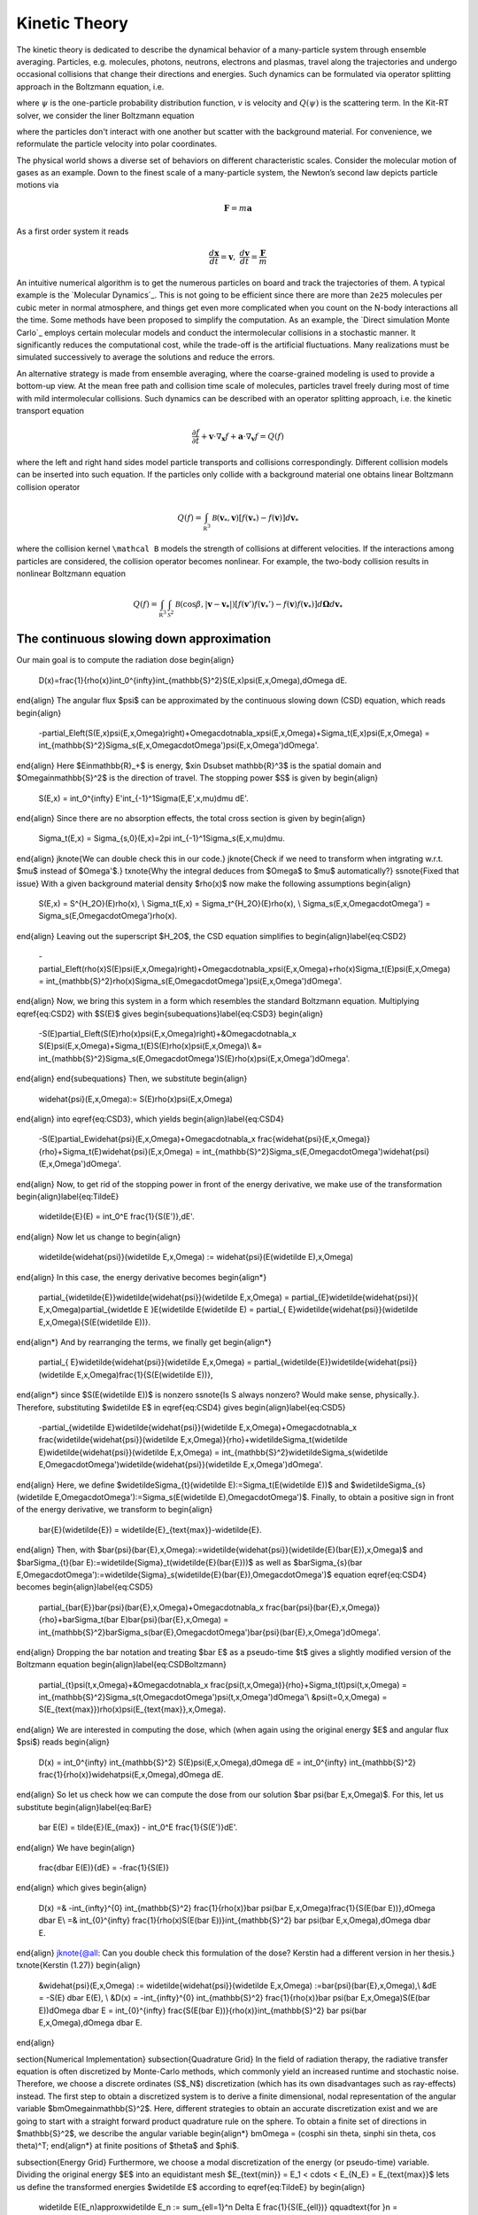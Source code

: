 ================
Kinetic Theory
================

The kinetic theory is dedicated to describe the dynamical behavior of a many-particle system through ensemble averaging.
Particles, e.g. molecules, photons, neutrons, electrons and plasmas, travel along the trajectories and undergo occasional collisions that change their directions and energies.
Such dynamics can be formulated via operator splitting approach in the Boltzmann equation, i.e.

.. math::
    :label: boltzmann

    \frac{\partial \psi}{\partial t}+v \cdot \nabla_x \psi = Q(\psi)

where :math:`\psi` is the one-particle probability distribution function, :math:`v` is velocity and :math:`Q(\psi)` is the scattering term.
In the Kit-RT solver, we consider the liner Boltzmann equation

.. math::
    :label: linearbz

    \partial_{t} f(v)+v \cdot \nabla_{x} f(v)=\sigma \int k\left(v, v^{\prime}\right)\left(f\left(v^{\prime}\right)-f(v)\right) d v^{\prime}-\tau f(v)

where the particles don't interact with one another but scatter with the background material.
For convenience, we reformulate the particle velocity into polar coordinates.

The physical world shows a diverse set of behaviors on different
characteristic scales. Consider the molecular motion of gases as an
example. Down to the finest scale of a many-particle system, the
Newton’s second law depicts particle motions via

.. math::

   \mathbf{F} = m \mathbf{a}

As a first order system it reads

.. math::

   \frac{d \mathbf x}{dt} = \mathbf v, \ \frac{d \mathbf v}{dt} = \frac{\mathbf F}{m}

An intuitive numerical algorithm is to get the numerous particles on
board and track the trajectories of them. A typical example is the
`Molecular Dynamics`_. This is not going to be efficient since there are
more than ``2e25`` molecules per cubic meter in normal atmosphere, and
things get even more complicated when you count on the N-body
interactions all the time. Some methods have been proposed to simplify
the computation. As an example, the `Direct simulation Monte Carlo`_
employs certain molecular models and conduct the intermolecular
collisions in a stochastic manner. It significantly reduces the
computational cost, while the trade-off is the artificial fluctuations.
Many realizations must be simulated successively to average the
solutions and reduce the errors.

An alternative strategy is made from ensemble averaging, where the
coarse-grained modeling is used to provide a bottom-up view. At the mean
free path and collision time scale of molecules, particles travel freely
during most of time with mild intermolecular collisions. Such dynamics
can be described with an operator splitting approach, i.e. the kinetic
transport equation

.. math::

   \frac{\partial f}{\partial t}+ \mathbf v \cdot \nabla_\mathbf x f + \mathbf a \cdot \nabla_\mathbf v f = Q(f)

where the left and right hand sides model particle transports and
collisions correspondingly. Different collision models can be inserted
into such equation. If the particles only collide with a background
material one obtains linear Boltzmann collision operator

.. math::

   Q(f)=\int_{\mathbb R^3} \mathcal B(\mathbf v_*, \mathbf v) \left[ f(\mathbf v_*)-f(\mathbf v)\right] d\mathbf v_*

where the collision kernel ``\mathcal B`` models the strength of
collisions at different velocities. If the interactions among particles
are considered, the collision operator becomes nonlinear. For example,
the two-body collision results in nonlinear Boltzmann equation

.. math::

   Q(f)=\int_{\mathbb R^3} \int_{\mathcal S^2} \mathcal B(\cos \beta, |\mathbf{v}-\mathbf{v_*}|) \left[ f(\mathbf v')f(\mathbf v_*')-f(\mathbf v)f(\mathbf v_*)\right] d\mathbf \Omega d\mathbf v_*



The continuous slowing down approximation
---------

Our main goal is to compute the radiation dose
\begin{align}
    D(x)=\frac{1}{\rho(x)}\int_0^{\infty}\int_{\mathbb{S}^2}S(E,x)\psi(E,x,\Omega)\,d\Omega dE.
\end{align}
The angular flux $\psi$ can be approximated by the continuous slowing down (CSD) equation, which reads
\begin{align}
    -\partial_E\left(S(E,x)\psi(E,x,\Omega)\right)+\Omega\cdot\nabla_x\psi(E,x,\Omega)+\Sigma_t(E,x)\psi(E,x,\Omega) = \int_{\mathbb{S}^2}\Sigma_s(E,x,\Omega\cdot\Omega')\psi(E,x,\Omega')d\Omega'.
\end{align}
Here $E\in\mathbb{R}_+$ is energy, $x\in D\subset \mathbb{R}^3$ is the spatial domain and $\Omega\in\mathbb{S}^2$ is the direction of travel. The stopping power $S$ is given by
\begin{align}
    S(E,x) = \int_0^{\infty} E'\int_{-1}^1\Sigma(E,E',x,\mu)d\mu dE'.
\end{align}
Since there are no absorption effects, the total cross section is given by
\begin{align}
    \Sigma_t(E,x) = \Sigma_{s,0}(E,x)=2\pi \int_{-1}^1\Sigma_s(E,x,\mu)d\mu.
\end{align}
\jknote{We can double check this in our code.}
\jknote{Check if we need to transform when intgrating w.r.t. $\mu$ instead of $\Omega'$.}
\txnote{Why the integral deduces from $\Omega$ to $\mu$ automatically?}
\ssnote{Fixed that issue}
With a given background material density $\rho(x)$ now make the following assumptions
\begin{align}
    S(E,x) = S^{H_2O}(E)\rho(x), \\
    \Sigma_t(E,x) = \Sigma_t^{H_2O}(E)\rho(x), \\
    \Sigma_s(E,x,\Omega\cdot\Omega') = \Sigma_s(E,\Omega\cdot\Omega')\rho(x).
\end{align}
Leaving out the superscript $H_2O$, the CSD equation simplifies to
\begin{align}\label{eq:CSD2}
    -\partial_E\left(\rho(x)S(E)\psi(E,x,\Omega)\right)+\Omega\cdot\nabla_x\psi(E,x,\Omega)+\rho(x)\Sigma_t(E)\psi(E,x,\Omega) = \int_{\mathbb{S}^2}\rho(x)\Sigma_s(E,\Omega\cdot\Omega')\psi(E,x,\Omega')d\Omega'.    
\end{align}
Now, we bring this system in a form which resembles the standard Boltzmann equation. Multiplying \eqref{eq:CSD2} with $S(E)$ gives
\begin{subequations}\label{eq:CSD3}
\begin{align}
    -S(E)\partial_E\left(S(E)\rho(x)\psi(E,x,\Omega)\right)+&\Omega\cdot\nabla_x S(E)\psi(E,x,\Omega)+\Sigma_t(E)S(E)\rho(x)\psi(E,x,\Omega)\\ 
    &= \int_{\mathbb{S}^2}\Sigma_s(E,\Omega\cdot\Omega')S(E)\rho(x)\psi(E,x,\Omega')d\Omega'.    
\end{align}
\end{subequations}
Then, we substitute  
\begin{align}
    \widehat{\psi}(E,x,\Omega):= S(E)\rho(x)\psi(E,x,\Omega)
\end{align}
into \eqref{eq:CSD3}, which yields
\begin{align}\label{eq:CSD4}
    -S(E)\partial_E\widehat{\psi}(E,x,\Omega)+\Omega\cdot\nabla_x \frac{\widehat{\psi}(E,x,\Omega)}{\rho}+\Sigma_t(E)\widehat{\psi}(E,x,\Omega) = \int_{\mathbb{S}^2}\Sigma_s(E,\Omega\cdot\Omega')\widehat{\psi}(E,x,\Omega')d\Omega'.    
\end{align}
Now, to get rid of the stopping power in front of the energy derivative, we make use of the transformation
\begin{align}\label{eq:TildeE}
    \widetilde{E}(E) = \int_0^E \frac{1}{S(E')}\,dE'.
\end{align}
Now let us change to
\begin{align}
    \widetilde{\widehat{\psi}}(\widetilde E,x,\Omega) := \widehat{\psi}(E(\widetilde E),x,\Omega)
\end{align}
In this case, the energy derivative becomes
\begin{align*}
    \partial_{\widetilde{E}}\widetilde{\widehat{\psi}}(\widetilde E,x,\Omega) = \partial_{E}\widetilde{\widehat{\psi}}( E,x,\Omega)\partial_{\widetlde E }E(\widetilde E(\widetilde E) = \partial_{ E}\widetilde{\widehat{\psi}}(\widetilde E,x,\Omega){S(E(\widetilde E))}.
\end{align*}
And by rearranging the terms, we finally get
\begin{align*}
    \partial_{ E}\widetilde{\widehat{\psi}}(\widetilde E,x,\Omega) = \partial_{\widetilde{E}}\widetilde{\widehat{\psi}}(\widetilde E,x,\Omega)\frac{1}{S(E(\widetilde E))},
\end{align*}
since $S(E(\widetilde E))$ is nonzero \ssnote{Is S always nonzero? Would make sense, physically.}.
Therefore, substituting $\widetilde E$ in \eqref{eq:CSD4} gives
\begin{align}\label{eq:CSD5}
    -\partial_{\widetilde E}\widetilde{\widehat{\psi}}(\widetilde E,x,\Omega)+\Omega\cdot\nabla_x \frac{\widetilde{\widehat{\psi}}(\widetilde E,x,\Omega)}{\rho}+\widetilde\Sigma_t(\widetilde E)\widetilde{\widehat{\psi}}(\widetilde E,x,\Omega) = \int_{\mathbb{S}^2}\widetilde\Sigma_s(\widetilde E,\Omega\cdot\Omega')\widetilde{\widehat{\psi}}(\widetilde E,x,\Omega')d\Omega'.
\end{align}
Here, we define $\widetilde\Sigma_{t}(\widetilde E):=\Sigma_t(E(\widetilde E))$ and $\widetilde\Sigma_{s}(\widetilde E,\Omega\cdot\Omega'):=\Sigma_s(E(\widetilde E),\Omega\cdot\Omega')$. Finally, to obtain a positive sign in front of the energy derivative, we transform to
\begin{align}
    \bar{E}(\widetilde{E}) = \widetilde{E}_{\text{max}}-\widetilde{E}.
\end{align}
Then, with $\bar{\psi}(\bar{E},x,\Omega):=\widetilde{\widehat{\psi}}(\widetilde{E}(\bar{E}),x,\Omega)$ and $\bar\Sigma_{t}(\bar E):=\widetilde{\Sigma}_t(\widetilde{E}(\bar{E}))$ as well as $\bar\Sigma_{s}(\bar E,\Omega\cdot\Omega'):=\widetilde{\Sigma}_s(\widetilde{E}(\bar{E}),\Omega\cdot\Omega')$ equation \eqref{eq:CSD4} becomes
\begin{align}\label{eq:CSD5}
    \partial_{\bar{E}}\bar{\psi}(\bar{E},x,\Omega)+\Omega\cdot\nabla_x \frac{\bar{\psi}(\bar{E},x,\Omega)}{\rho}+\bar\Sigma_t(\bar E)\bar{\psi}(\bar{E},x,\Omega) = \int_{\mathbb{S}^2}\bar\Sigma_s(\bar{E},\Omega\cdot\Omega')\bar{\psi}(\bar{E},x,\Omega')d\Omega'.
\end{align}
Dropping the bar notation and treating $\bar E$ as a pseudo-time $t$ gives a slightly modified version of the Boltzmann equation
\begin{align}\label{eq:CSDBoltzmann}
    \partial_{t}\psi(t,x,\Omega)+&\Omega\cdot\nabla_x \frac{\psi(t,x,\Omega)}{\rho}+\Sigma_t(t)\psi(t,x,\Omega) = \int_{\mathbb{S}^2}\Sigma_s(t,\Omega\cdot\Omega')\psi(t,x,\Omega')d\Omega'\\
    &\psi(t=0,x,\Omega) = S(E_{\text{max}})\rho(x)\psi(E_{\text{max}},x,\Omega).
\end{align}
We are interested in computing the dose, which (when again using the original energy $E$ and angular flux $\psi$) reads
\begin{align}
    D(x) = \int_0^{\infty} \int_{\mathbb{S}^2} S(E)\psi(E,x,\Omega)\,d\Omega dE = \int_0^{\infty} \int_{\mathbb{S}^2} \frac{1}{\rho(x)}\widehat\psi(E,x,\Omega)\,d\Omega dE.
\end{align}
So let us check how we can compute the dose from our solution $\bar \psi(\bar E,x,\Omega)$. For this, let us substitute
\begin{align}\label{eq:BarE}
    \bar E(E) = \tilde{E}(E_{max}) - \int_0^E \frac{1}{S(E')}dE'.
\end{align}
We have
\begin{align}
    \frac{d\bar E(E)}{dE} = -\frac{1}{S(E)}
\end{align}
which gives
\begin{align}
    D(x) =& -\int_{\infty}^{0} \int_{\mathbb{S}^2} \frac{1}{\rho(x)}\bar \psi(\bar E,x,\Omega)\frac{1}{S(E(\bar E))}\,d\Omega d\bar E\\
    =& \int_{0}^{\infty} \frac{1}{\rho(x)S(E(\bar E))}\int_{\mathbb{S}^2} \bar \psi(\bar E,x,\Omega)\,d\Omega d\bar E.
\end{align}
\jknote{@all: Can you double check this formulation of the dose? Kerstin had a different version in her thesis.}
\txnote{Kerstin (1.27)}
\begin{align}
    &\widehat{\psi}(E,x,\Omega) := \widetilde{\widehat{\psi}}(\widetilde E,x,\Omega)  :=\bar{\psi}(\bar{E},x,\Omega),\\
    &dE = -S(E) d\bar E(E), \\
    &D(x) = -\int_{\infty}^{0} \int_{\mathbb{S}^2} \frac{1}{\rho(x)}\bar \psi(\bar E,x,\Omega)S(E(\bar E))d\Omega d\bar E
    = \int_{0}^{\infty} \frac{S(E(\bar E))}{\rho(x)}\int_{\mathbb{S}^2} \bar \psi(\bar E,x,\Omega)\,d\Omega d\bar E.
\end{align}


\section{Numerical Implementation}
\subsection{Quadrature Grid}
In the field of radiation therapy, the radiative transfer equation is often discretized by Monte-Carlo methods, which commonly yield an increased runtime and stochastic noise. Therefore, we choose a discrete ordinates (S$_N$) discretization (which has its own disadvantages such as ray-effects) instead. The first step to obtain a discretized system is to derive a finite dimensional, nodal representation of the angular variable $\bm\Omega\in\mathbb{S}^2$. Here, different strategies to obtain an accurate discretization exist and we are going to start with a straight forward product quadrature rule on the sphere. To obtain a finite set of directions in $\mathbb{S}^2$, we describe the angular variable
\begin{align*}
\bm\Omega = (\cos\phi \sin \theta, \sin\phi \sin \theta, \cos \theta)^T\;
\end{align*}
at finite positions of $\theta$ and $\phi$.

\subsection{Energy Grid}
Furthermore, we choose a modal discretization of the energy (or pseudo-time) variable. Dividing the original energy $E$ into an equidistant mesh $E_{\text{min}} = E_1 < \cdots < E_{N_E} = E_{\text{max}}$ lets us define the transformed energies $\widetilde E$ according to \eqref{eq:TildeE} by
\begin{align}
    \widetilde E(E_n)\approx\widetilde E_n := \sum_{\ell=1}^n \Delta E \frac{1}{S(E_{\ell})} \qquad\text{for }n = 1,\cdots,N_E.
\end{align}
\jknote{We could also use a more accurate quadrature here in the code!}
Then, we change to $\bar{E}$ according to \eqref{eq:BarE}, i.e. on a discrete level we get
\begin{align}
    \bar E_n := \widetilde E_{N_E} - \widetilde E_n \qquad\text{for }n = 1,\cdots,N_E.
\end{align}
The cross section $\Sigma_t$ evaluated at $\bar E_n$, i.e. $\bar \Sigma_t(\bar E_n) = \Sigma_t(E(\bar E_n))$ is then simply given by evaluating $\Sigma_t$ at $E_{N_E-n}$. The same holds for the scattering cross section $\Sigma_s$.
